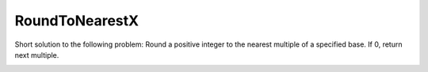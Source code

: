 RoundToNearestX
===============
Short solution to the following problem:
Round a positive integer to the nearest multiple of a specified base. If 0, return next multiple.

.. image:: https://landscape.io/github/swoogles/RoundToNearestX/master/landscape.png
   :target: https://landscape.io/github/swoogles/RoundToNearestX/master
      :alt: Code Health
